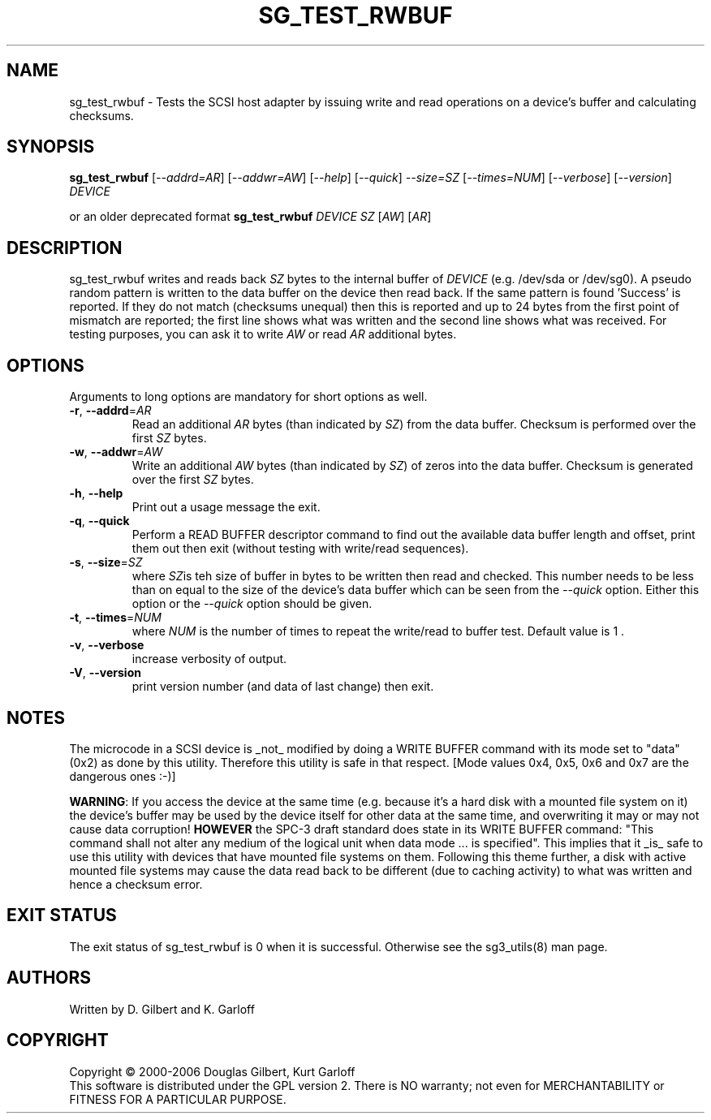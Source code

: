 .TH SG_TEST_RWBUF "8" "January 2007" "sg3_utils\-1.23" SG3_UTILS
.SH NAME
sg_test_rwbuf \- Tests the SCSI host adapter by issuing write and read
operations on a device's buffer and calculating checksums.
.SH SYNOPSIS
.B sg_test_rwbuf
[\fI\-\-addrd=AR\fR] [\fI\-\-addwr=AW\fR] [\fI\-\-help\fR]
[\fI\-\-quick\fR] \fI\-\-size=SZ\fR [\fI\-\-times=NUM\fR] [\fI\-\-verbose\fR]
[\fI\-\-version\fR] \fIDEVICE\fR
.PP
or an older deprecated format
.B sg_test_rwbuf
\fIDEVICE\fR \fISZ\fR [\fIAW\fR] [\fIAR\fR]
.SH DESCRIPTION
.\" Add any additional description here
.PP
sg_test_rwbuf writes and reads back \fISZ\fR bytes to the internal buffer of
\fIDEVICE\fR (e.g. /dev/sda or /dev/sg0). A pseudo random pattern is
written to the data buffer on the device then read back. If the same pattern
is found 'Success' is reported. If they do not match (checksums unequal) then
this is reported and up to 24 bytes from the first point of mismatch are
reported; the first line shows what was written and the second line shows
what was received. For testing purposes, you can ask it to write \fIAW\fR or
read \fIAR\fR additional bytes.
.SH OPTIONS
Arguments to long options are mandatory for short options as well.
.TP
\fB\-r\fR, \fB\-\-addrd\fR=\fIAR\fR
Read an additional \fIAR\fR bytes (than indicated by \fISZ\fR) from the data
buffer. Checksum is performed over the first \fISZ\fR bytes.
.TP
\fB\-w\fR, \fB\-\-addwr\fR=\fIAW\fR
Write an additional \fIAW\fR bytes (than indicated by \fISZ\fR) of zeros
into the data buffer. Checksum is generated over the first \fISZ\fR bytes.
.TP
\fB\-h\fR, \fB\-\-help\fR
Print out a usage message the exit.
.TP
\fB\-q\fR, \fB\-\-quick\fR
Perform a READ BUFFER descriptor command to find out the available data
buffer length and offset, print them out then exit (without testing
with write/read sequences).
.TP
\fB\-s\fR, \fB\-\-size\fR=\fISZ\fR
where \fISZ\fRis teh size of buffer in bytes to be written then read and
checked. This number needs to be less than on equal to the size of the
device's data buffer which can be seen from the \fI\-\-quick\fR option.
Either this option or the \fI\-\-quick\fR option should be given.
.TP
\fB\-t\fR, \fB\-\-times\fR=\fINUM\fR
where \fINUM\fR is the number of times to repeat the write/read to buffer
test. Default value is 1 .
.TP
\fB\-v\fR, \fB\-\-verbose\fR
increase verbosity of output.
.TP
\fB\-V\fR, \fB\-\-version\fR
print version number (and data of last change) then exit.
.SH NOTES
The microcode in a SCSI device is _not_ modified by doing a WRITE BUFFER
command with its mode set to "data" (0x2) as done by this utility. Therefore
this utility is safe in that respect. [Mode values 0x4, 0x5, 0x6 and 0x7
are the dangerous ones :\-)]
.PP
\fBWARNING\fR: If you access the device at the same time (e.g. because it's
a hard disk with a mounted file system on it) the device's buffer may be
used by the device itself for other data at the same time, and overwriting
it may or may not cause data corruption! \fBHOWEVER\fR the SPC\-3 draft
standard does state in its WRITE BUFFER command: "This command shall not
alter any medium of the logical unit when data mode ... is specified". This
implies that it _is_ safe to use this utility with devices that have mounted
file systems on them.
Following this theme further, a disk with active mounted file systems may cause
the data read back to be different (due to caching activity) to what was written
and hence a checksum error.
.SH EXIT STATUS
The exit status of sg_test_rwbuf is 0 when it is successful. Otherwise see
the sg3_utils(8) man page.
.SH AUTHORS
Written by D. Gilbert and K. Garloff
.SH COPYRIGHT
Copyright \(co 2000\-2006 Douglas Gilbert, Kurt Garloff
.br
This software is distributed under the GPL version 2. There is NO
warranty; not even for MERCHANTABILITY or FITNESS FOR A PARTICULAR PURPOSE.
